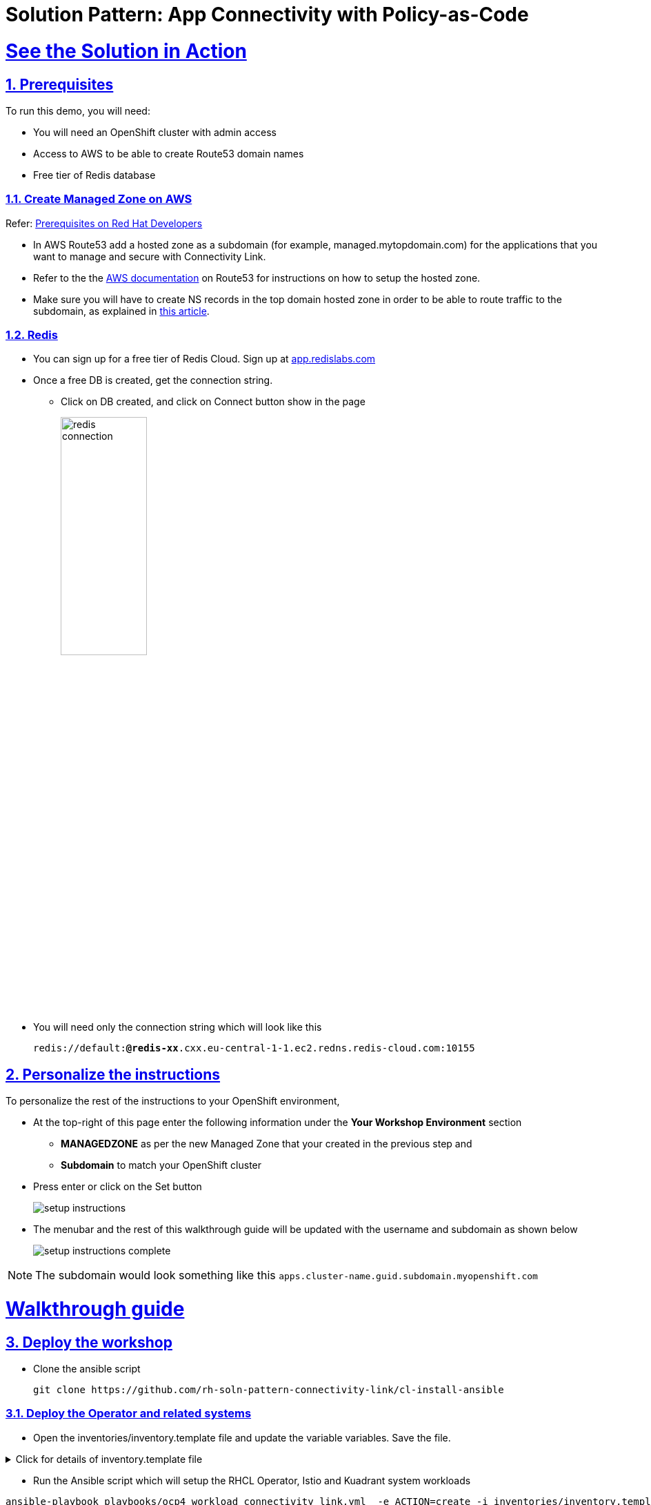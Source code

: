 = Solution Pattern: App Connectivity with Policy-as-Code
:sectnums:
:sectlinks:
:doctype: book

= See the Solution in Action

== Prerequisites

To run this demo, you will need:

* You will need an OpenShift cluster with admin access
* Access to AWS to be able to create Route53 domain names
* Free tier of Redis database

=== Create Managed Zone on AWS

Refer: https://developers.redhat.com/articles/2024/06/12/getting-started-red-hat-connectivity-link-openshift#prerequisites[Prerequisites on Red Hat Developers^]

* In AWS Route53 add a hosted zone as a subdomain (for example, managed.mytopdomain.com) for the applications that you want to manage and secure with Connectivity Link.
* Refer to the the https://docs.aws.amazon.com/Route53/latest/DeveloperGuide/hosted-zones-working-with.html[AWS documentation^] on Route53 for instructions on how to setup the hosted zone.
* Make sure you will have to create NS records in the top domain hosted zone in order to be able to route traffic to the subdomain, as explained in https://repost.aws/knowledge-center/create-subdomain-route-53[this article^].



=== Redis

* You can sign up for a free tier of Redis Cloud. Sign up at https://app.redislabs.com/[app.redislabs.com^]
* Once a free DB is created, get the connection string.
** Click on DB created, and click on Connect button show in the page
+
image::redis-connection.png[width=40%]
* You will need only the connection string which will look like this
+
`redis://default:*****@redis-xx*****.cxx.eu-central-1-1.ec2.redns.redis-cloud.com:10155`


== Personalize the instructions
To personalize the rest of the instructions to your OpenShift environment, 

* At the top-right of this page enter the following information under the *Your Workshop Environment* section 
** *MANAGEDZONE* as per the new Managed Zone that your created in the previous step and 
** *Subdomain* to match your OpenShift cluster 
* Press enter or click on the Set button
+
image::setup-instructions.png[]
* The menubar and the rest of this walkthrough guide will be updated with the username and subdomain as shown below
+
image::setup-instructions-complete.png[]

[NOTE]
=====
The subdomain would look something like this `apps.cluster-name.guid.subdomain.myopenshift.com`
=====

= Walkthrough guide

== Deploy the workshop

* Clone the ansible script
+
----
git clone https://github.com/rh-soln-pattern-connectivity-link/cl-install-ansible
----

=== Deploy the Operator and related systems

* Open the inventories/inventory.template file and update the variable variables. Save the file.

.[underline]#Click for details of inventory.template file#
[%collapsible]
====

```
ocp4_workload_connectivity_link_kuadrant_redis_url=<redis URL you setup in the previous step>


ocp4_workload_connectivity_link_aws_access_key=<AWS_ACCESS_KEY_ID>
ocp4_workload_connectivity_link_aws_secret_access_key=<AWS_SECRET_ACCESS_KEY>

ocp4_workload_connectivity_link_aws_managed_zone_id=<Managed Zone ID - created in the previous step>
# E.g.: Z12345677XYZ0FF0GBHIJ0

ocp4_workload_connectivity_link_aws_managed_zone_domain=<Managed Zone domain - created in the previous step>
# E.g.: managed.sandbox1585.opentlc.com

ocp4_workload_connectivity_link_aws_managed_zone_region=<Managed Zone region - default region of your AWS setup>
# E.g.: eu-central-1

ocp4_workload_connectivity_link_ingress_gateway_tls_issuer_email=<your  address email for letsencrypt>

ocp4_workload_connectivity_link_gateway_geo_code=<gateway geo code>
# E.g.: EU or US
```
====

* Run the Ansible script which will setup the RHCL Operator, Istio and Kuadrant system workloads
----
ansible-playbook playbooks/ocp4_workload_connectivity_link.yml  -e ACTION=create -i inventories/inventory.template
----

=== Deploy the Globex application

*  Run the Ansible script which will setup the Globex app.
+
----
cd ../demo-setup
ansible-playbook playbooks/globex.yml -e ACTION=create -e "ocp4_workload_cloud_architecture_workshop_mobile_gateway_url=https://globex-mobile.%MANAGEDZONE%"
----
[Output]
```
PLAY RECAP *********************************************************************************************************************************************************************
localhost                  : ok=37   changed=10   unreachable=0    failed=0    skipped=7    rescued=0    ignored=0   
```

== Deployment Walkthrough As a Platform Engineer

As a Platform Engineer, so far you have setup

* GatewayAPI with Istio has the provider
* RHCL Operator
* Various policies and CRDs including
** ManagedZone
** Gateway (ingress-gateway namespace)
** DNS Policy (ingress-gateway namespace)
** TLS Policy (default policy in ingress-gateway namespace)
** Auth Policy (deny-all default policy in ingress-gateway namespace)

What is missing now is a default Rate Limit Policy

=== echo API Walkthrough

A default HTTPRoute has been created. 

* Check if the HTTPRoute works as it should
[.console-input]
[source,shell script]
----
curl -k -w "%{http_code}" https://echo.%MANAGEDZONE%
----

* Check how this affects the DNS records created on AWS Route 53
+
image::route53-dnsrecords.png[]


=== Create default RateLimit Policy (default policy in ingress-gateway namespace)

* Copy the following into the *Import YAML* utility accessible by the (+) button on top of the OpenShift Console

[.console-input]
[source,shell script]
----
apiVersion: kuadrant.io/v1beta2
kind: RateLimitPolicy
metadata:
  name: ingress-gateway-rlp-lowlimits
  namespace: ingress-gateway
spec:
  targetRef:
    group: gateway.networking.k8s.io
    kind: Gateway
    name: prod-web
  limits:
    "default-limits":
      rates:
      - limit: 5
        duration: 10
        unit: second
----

* The Gateway is now ready for developers to use for connect to their service endpoints.



== Setup service-endpoints as a Developer

=== Test Globex Mobile

* Acess the Globex Mobile's Route from the *globex-apim-user1* namespace > Routes or click  https://globex-mobile-globex-apim-user1.%SUBDOMAIN%[here]
* Login using `asilva/openshift` credentials
* Click on Categories - you should see a 504. This is because the HTTPRoute hasn't been created yet
// +
// image::globex-404.png[]


=== Set up HTTPRoute and backend

* Copy the following into the *Import YAML* utility accessible by the (+) button on top of the OpenShift Console
* In this YAML replae the the s`pec > hostnames` as show below

[.console-input]
[source,shell script]
----
kind: HTTPRoute
apiVersion: gateway.networking.k8s.io/v1beta1
metadata:
  name: globex-mobile-gateway
  namespace: globex-apim-user1
  labels:
    deployment: globex-mobile-gateway
    service: globex-mobile-gateway
spec:
  parentRefs:
    - kind: Gateway
      namespace: ingress-gateway
      name: prod-web
  hostnames:
    - globex-mobile.%MANAGEDZONE%
  rules:
    - matches:
        - path:
            type: PathPrefix
            value: "/mobile/services/product/category/"
          method: GET
      backendRefs:
        - name: globex-mobile-gateway
          namespace: globex-apim-user1
          port: 8080
    - matches:
        - path:
            type: Exact
            value: "/mobile/services/category/list"
          method: GET
      backendRefs:
        - name: globex-mobile-gateway
          namespace: globex-apim-user1
          port: 8080
----

=== Test Globex Mobile again (after HTTPRoute is setup)

* Try accessing *Categories* again - you should see a 403.
+
image::globex-403.png[width=70%]

* This is because while you have the HTTPRoute now, the original deny-all default policy kicks in and doesn't allow any calls

=== Setup Authpolicy

* Copy the following into the *Import YAML* utility accessible by the (+) button on top of the OpenShift Console

[.console-input]
[source,shell script]
----
apiVersion: kuadrant.io/v1beta2
kind: AuthPolicy
metadata:
  name: globex-mobile-gateway
  namespace: globex-apim-user1
spec:
  targetRef:
    group: gateway.networking.k8s.io
    kind: HTTPRoute
    name: globex-mobile-gateway
    namespace: globex-apim-user1
  rules:
    authentication:
      "keycloak-users":
        jwt:
          issuerUrl: https://sso.%SUBDOMAIN%/realms/globex-user1
    response:
      success:
        dynamicMetadata:
          identity:
            json:
              properties:
                userid:
                  selector: auth.identity.sub
  routeSelectors:
    - matches: []
----

=== Test Globex Mobile again (after HTTPRoute and AuthPolicy are setup)

* Try accessing *Categories* again - you should now be able to see the Categories
+
image::globex-success.png[width=70%]

=== Test the default *RateLimit Policy*

* Try accessing *Categories* again - you should now be able to see the Categories
* Click any of the Categories from the list, and then the *Categories* menu, and repeat this a few times
* You would see a 429 error
image::globex-429.png[width=70%]



=== Create a new RateLimit Policy which ovverides defauly 

* Copy the following into the *Import YAML* utility accessible by the (+) button on top of the OpenShift Console

[.console-input]
[source,shell script]
----
apiVersion: kuadrant.io/v1beta2
kind: RateLimitPolicy
metadata:
  name: globex-mobile-gateway
  namespace: globex-apim-user1
spec:
  targetRef:
    group: gateway.networking.k8s.io
    kind: HTTPRoute
    name: globex-mobile-gateway
    namespace: globex-apim-user1
  limits:
    "per-user":
      rates:
        - limit: 100
          duration: 10
          unit: second
      counters:
        - metadata.filter_metadata.envoy\.filters\.http\.ext_authz.identity.userid
----

=== Test Globex Mobile again (after HTTPRoute, AuthPolicy and RateLimitPolicy are setup)

* Try accessing *Categories* again - you should now be able to see the Categories
* Click any of the Categories from the list, and then the *Categories* menu, and repeat this a few times
* You would now see there is no 429 for upto 100 request in a duration of 10 seconds


= Conclusion

TBC
